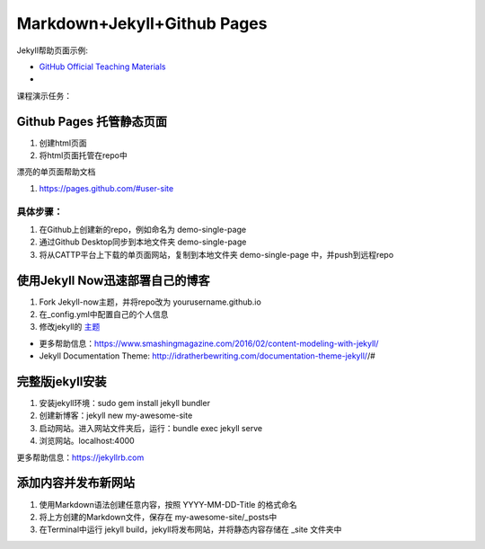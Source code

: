 =============================
Markdown+Jekyll+Github Pages
=============================

Jekyll帮助页面示例:

* `GitHub Official Teaching Materials <https://services.github.com/workflow-consultation>`_
*


课程演示任务：

Github Pages 托管静态页面
=====================================
#. 创建html页面
#. 将html页面托管在repo中

漂亮的单页面帮助文档

#. https://pages.github.com/#user-site


具体步骤：
-------------------
#. 在Github上创建新的repo，例如命名为 demo-single-page
#. 通过Github Desktop同步到本地文件夹 demo-single-page
#. 将从CATTP平台上下载的单页面网站，复制到本地文件夹 demo-single-page 中，并push到远程repo




使用Jekyll Now迅速部署自己的博客
=============================================

#. Fork Jekyll-now主题，并将repo改为 yourusername.github.io
#. 在_config.yml中配置自己的个人信息 
#. 修改jekyll的 `主题 <https://jekyll-themes.com>`_

* 更多帮助信息：https://www.smashingmagazine.com/2016/02/content-modeling-with-jekyll/
* Jekyll Documentation Theme: http://idratherbewriting.com/documentation-theme-jekyll//#

完整版jekyll安装
=============================

#. 安装jekyll环境：sudo gem install jekyll bundler
#. 创建新博客：jekyll new my-awesome-site
#. 启动网站。进入网站文件夹后，运行：bundle exec jekyll serve
#. 浏览网站。localhost:4000

更多帮助信息：https://jekyllrb.com


添加内容并发布新网站
==============================
#. 使用Markdown语法创建任意内容，按照 YYYY-MM-DD-Title 的格式命名
#. 将上方创建的Markdown文件，保存在 my-awesome-site/_posts中
#. 在Terminal中运行 jekyll build，jekyll将发布网站，并将静态内容存储在 _site 文件夹中






